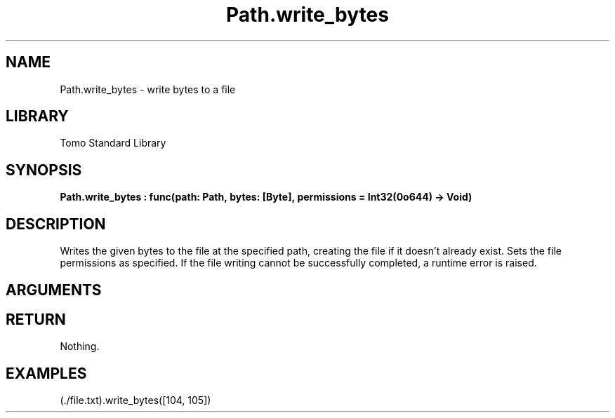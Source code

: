 '\" t
.\" Copyright (c) 2025 Bruce Hill
.\" All rights reserved.
.\"
.TH Path.write_bytes 3 2025-04-21T14:44:34.263234 "Tomo man-pages"
.SH NAME
Path.write_bytes \- write bytes to a file
.SH LIBRARY
Tomo Standard Library
.SH SYNOPSIS
.nf
.BI Path.write_bytes\ :\ func(path:\ Path,\ bytes:\ [Byte],\ permissions\ =\ Int32(0o644)\ ->\ Void)
.fi
.SH DESCRIPTION
Writes the given bytes to the file at the specified path, creating the file if it doesn't already exist. Sets the file permissions as specified. If the file writing cannot be successfully completed, a runtime error is raised.


.SH ARGUMENTS

.TS
allbox;
lb lb lbx lb
l l l l.
Name	Type	Description	Default
path	Path	The path of the file to write to. 	-
bytes	[Byte]	A list of bytes to write to the file. 	-
permissions		The permissions to set on the file if it is created. 	Int32(0o644)
.TE
.SH RETURN
Nothing.

.SH EXAMPLES
.EX
(./file.txt).write_bytes([104, 105])
.EE
